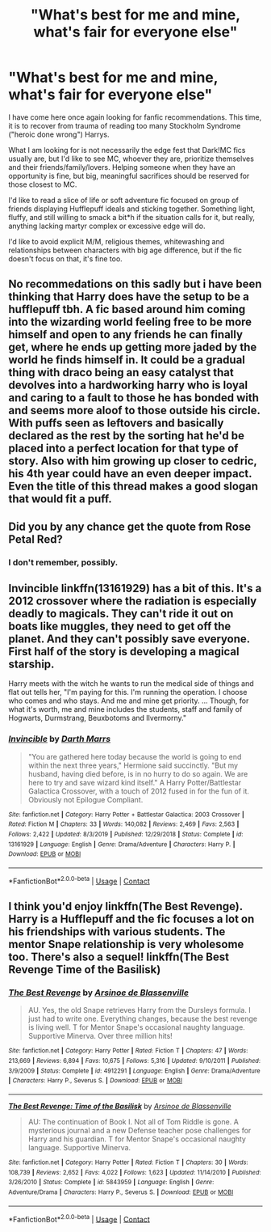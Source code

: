 #+TITLE: "What's best for me and mine, what's fair for everyone else"

* "What's best for me and mine, what's fair for everyone else"
:PROPERTIES:
:Author: PuzzleheadedPool1
:Score: 11
:DateUnix: 1603576862.0
:DateShort: 2020-Oct-25
:FlairText: Request
:END:
I have come here once again looking for fanfic recommendations. This time, it is to recover from trauma of reading too many Stockholm Syndrome ("heroic done wrong") Harrys.

What I am looking for is not necessarily the edge fest that Dark!MC fics usually are, but I'd like to see MC, whoever they are, prioritize themselves and their friends/family/lovers. Helping someone when they have an opportunity is fine, but big, meaningful sacrifices should be reserved for those closest to MC.

I'd like to read a slice of life or soft adventure fic focused on group of friends displaying Hufflepuff ideals and sticking together. Something light, fluffy, and still willing to smack a bit*h if the situation calls for it, but really, anything lacking martyr complex or excessive edge will do.

I'd like to avoid explicit M/M, religious themes, whitewashing and relationships between characters with big age difference, but if the fic doesn't focus on that, it's fine too.


** No recommedations on this sadly but i have been thinking that Harry does have the setup to be a hufflepuff tbh. A fic based around him coming into the wizarding world feeling free to be more himself and open to any friends he can finally get, where he ends up getting more jaded by the world he finds himself in. It could be a gradual thing with draco being an easy catalyst that devolves into a hardworking harry who is loyal and caring to a fault to those he has bonded with and seems more aloof to those outside his circle. With puffs seen as leftovers and basically declared as the rest by the sorting hat he'd be placed into a perfect location for that type of story. Also with him growing up closer to cedric, his 4th year could have an even deeper impact. Even the title of this thread makes a good slogan that would fit a puff.
:PROPERTIES:
:Author: FrostDeezAKA
:Score: 7
:DateUnix: 1603578924.0
:DateShort: 2020-Oct-25
:END:


** Did you by any chance get the quote from Rose Petal Red?
:PROPERTIES:
:Author: airhead_gemini
:Score: 5
:DateUnix: 1603606851.0
:DateShort: 2020-Oct-25
:END:

*** I don't remember, possibly.
:PROPERTIES:
:Author: PuzzleheadedPool1
:Score: 1
:DateUnix: 1603609745.0
:DateShort: 2020-Oct-25
:END:


** Invincible linkffn(13161929) has a bit of this. It's a 2012 crossover where the radiation is especially deadly to magicals. They can't ride it out on boats like muggles, they need to get off the planet. And they can't possibly save everyone. First half of the story is developing a magical starship.

Harry meets with the witch he wants to run the medical side of things and flat out tells her, "I'm paying for this. I'm running the operation. I choose who comes and who stays. And me and mine get priority. ... Though, for what it's worth, me and mine includes the students, staff and family of Hogwarts, Durmstrang, Beuxbotoms and Ilvermorny."
:PROPERTIES:
:Author: streakermaximus
:Score: 3
:DateUnix: 1603588413.0
:DateShort: 2020-Oct-25
:END:

*** [[https://www.fanfiction.net/s/13161929/1/][*/Invincible/*]] by [[https://www.fanfiction.net/u/1229909/Darth-Marrs][/Darth Marrs/]]

#+begin_quote
  "You are gathered here today because the world is going to end within the next three years," Hermione said succinctly. "But my husband, having died before, is in no hurry to do so again. We are here to try and save wizard kind itself." A Harry Potter/Battlestar Galactica Crossover, with a touch of 2012 fused in for the fun of it. Obviously not Epilogue Compliant.
#+end_quote

^{/Site/:} ^{fanfiction.net} ^{*|*} ^{/Category/:} ^{Harry} ^{Potter} ^{+} ^{Battlestar} ^{Galactica:} ^{2003} ^{Crossover} ^{*|*} ^{/Rated/:} ^{Fiction} ^{M} ^{*|*} ^{/Chapters/:} ^{33} ^{*|*} ^{/Words/:} ^{140,082} ^{*|*} ^{/Reviews/:} ^{2,469} ^{*|*} ^{/Favs/:} ^{2,563} ^{*|*} ^{/Follows/:} ^{2,422} ^{*|*} ^{/Updated/:} ^{8/3/2019} ^{*|*} ^{/Published/:} ^{12/29/2018} ^{*|*} ^{/Status/:} ^{Complete} ^{*|*} ^{/id/:} ^{13161929} ^{*|*} ^{/Language/:} ^{English} ^{*|*} ^{/Genre/:} ^{Drama/Adventure} ^{*|*} ^{/Characters/:} ^{Harry} ^{P.} ^{*|*} ^{/Download/:} ^{[[http://www.ff2ebook.com/old/ffn-bot/index.php?id=13161929&source=ff&filetype=epub][EPUB]]} ^{or} ^{[[http://www.ff2ebook.com/old/ffn-bot/index.php?id=13161929&source=ff&filetype=mobi][MOBI]]}

--------------

*FanfictionBot*^{2.0.0-beta} | [[https://github.com/FanfictionBot/reddit-ffn-bot/wiki/Usage][Usage]] | [[https://www.reddit.com/message/compose?to=tusing][Contact]]
:PROPERTIES:
:Author: FanfictionBot
:Score: 1
:DateUnix: 1603588429.0
:DateShort: 2020-Oct-25
:END:


** I think you'd enjoy linkffn(The Best Revenge). Harry is a Hufflepuff and the fic focuses a lot on his friendships with various students. The mentor Snape relationship is very wholesome too. There's also a sequel! linkffn(The Best Revenge Time of the Basilisk)
:PROPERTIES:
:Author: sailingg
:Score: 1
:DateUnix: 1603693206.0
:DateShort: 2020-Oct-26
:END:

*** [[https://www.fanfiction.net/s/4912291/1/][*/The Best Revenge/*]] by [[https://www.fanfiction.net/u/352534/Arsinoe-de-Blassenville][/Arsinoe de Blassenville/]]

#+begin_quote
  AU. Yes, the old Snape retrieves Harry from the Dursleys formula. I just had to write one. Everything changes, because the best revenge is living well. T for Mentor Snape's occasional naughty language. Supportive Minerva. Over three million hits!
#+end_quote

^{/Site/:} ^{fanfiction.net} ^{*|*} ^{/Category/:} ^{Harry} ^{Potter} ^{*|*} ^{/Rated/:} ^{Fiction} ^{T} ^{*|*} ^{/Chapters/:} ^{47} ^{*|*} ^{/Words/:} ^{213,669} ^{*|*} ^{/Reviews/:} ^{6,894} ^{*|*} ^{/Favs/:} ^{10,675} ^{*|*} ^{/Follows/:} ^{5,316} ^{*|*} ^{/Updated/:} ^{9/10/2011} ^{*|*} ^{/Published/:} ^{3/9/2009} ^{*|*} ^{/Status/:} ^{Complete} ^{*|*} ^{/id/:} ^{4912291} ^{*|*} ^{/Language/:} ^{English} ^{*|*} ^{/Genre/:} ^{Drama/Adventure} ^{*|*} ^{/Characters/:} ^{Harry} ^{P.,} ^{Severus} ^{S.} ^{*|*} ^{/Download/:} ^{[[http://www.ff2ebook.com/old/ffn-bot/index.php?id=4912291&source=ff&filetype=epub][EPUB]]} ^{or} ^{[[http://www.ff2ebook.com/old/ffn-bot/index.php?id=4912291&source=ff&filetype=mobi][MOBI]]}

--------------

[[https://www.fanfiction.net/s/5843959/1/][*/The Best Revenge: Time of the Basilisk/*]] by [[https://www.fanfiction.net/u/352534/Arsinoe-de-Blassenville][/Arsinoe de Blassenville/]]

#+begin_quote
  AU: The continuation of Book I. Not all of Tom Riddle is gone. A mysterious journal and a new Defense teacher pose challenges for Harry and his guardian. T for Mentor Snape's occasional naughty language. Supportive Minerva.
#+end_quote

^{/Site/:} ^{fanfiction.net} ^{*|*} ^{/Category/:} ^{Harry} ^{Potter} ^{*|*} ^{/Rated/:} ^{Fiction} ^{T} ^{*|*} ^{/Chapters/:} ^{30} ^{*|*} ^{/Words/:} ^{108,739} ^{*|*} ^{/Reviews/:} ^{2,652} ^{*|*} ^{/Favs/:} ^{4,022} ^{*|*} ^{/Follows/:} ^{1,623} ^{*|*} ^{/Updated/:} ^{11/14/2010} ^{*|*} ^{/Published/:} ^{3/26/2010} ^{*|*} ^{/Status/:} ^{Complete} ^{*|*} ^{/id/:} ^{5843959} ^{*|*} ^{/Language/:} ^{English} ^{*|*} ^{/Genre/:} ^{Adventure/Drama} ^{*|*} ^{/Characters/:} ^{Harry} ^{P.,} ^{Severus} ^{S.} ^{*|*} ^{/Download/:} ^{[[http://www.ff2ebook.com/old/ffn-bot/index.php?id=5843959&source=ff&filetype=epub][EPUB]]} ^{or} ^{[[http://www.ff2ebook.com/old/ffn-bot/index.php?id=5843959&source=ff&filetype=mobi][MOBI]]}

--------------

*FanfictionBot*^{2.0.0-beta} | [[https://github.com/FanfictionBot/reddit-ffn-bot/wiki/Usage][Usage]] | [[https://www.reddit.com/message/compose?to=tusing][Contact]]
:PROPERTIES:
:Author: FanfictionBot
:Score: 1
:DateUnix: 1603693229.0
:DateShort: 2020-Oct-26
:END:
